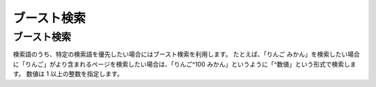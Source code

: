 ============
ブースト検索
============

ブースト検索
============

検索語のうち、特定の検索語を優先したい場合にはブースト検索を利用します。
たとえば、「りんご
みかん」を検索したい場合に「りんご」がより含まれるページを検索したい場合は、「りんご^100
みかん」というように「^数値」という形式で検索します。 数値は 1
以上の整数を指定します。
